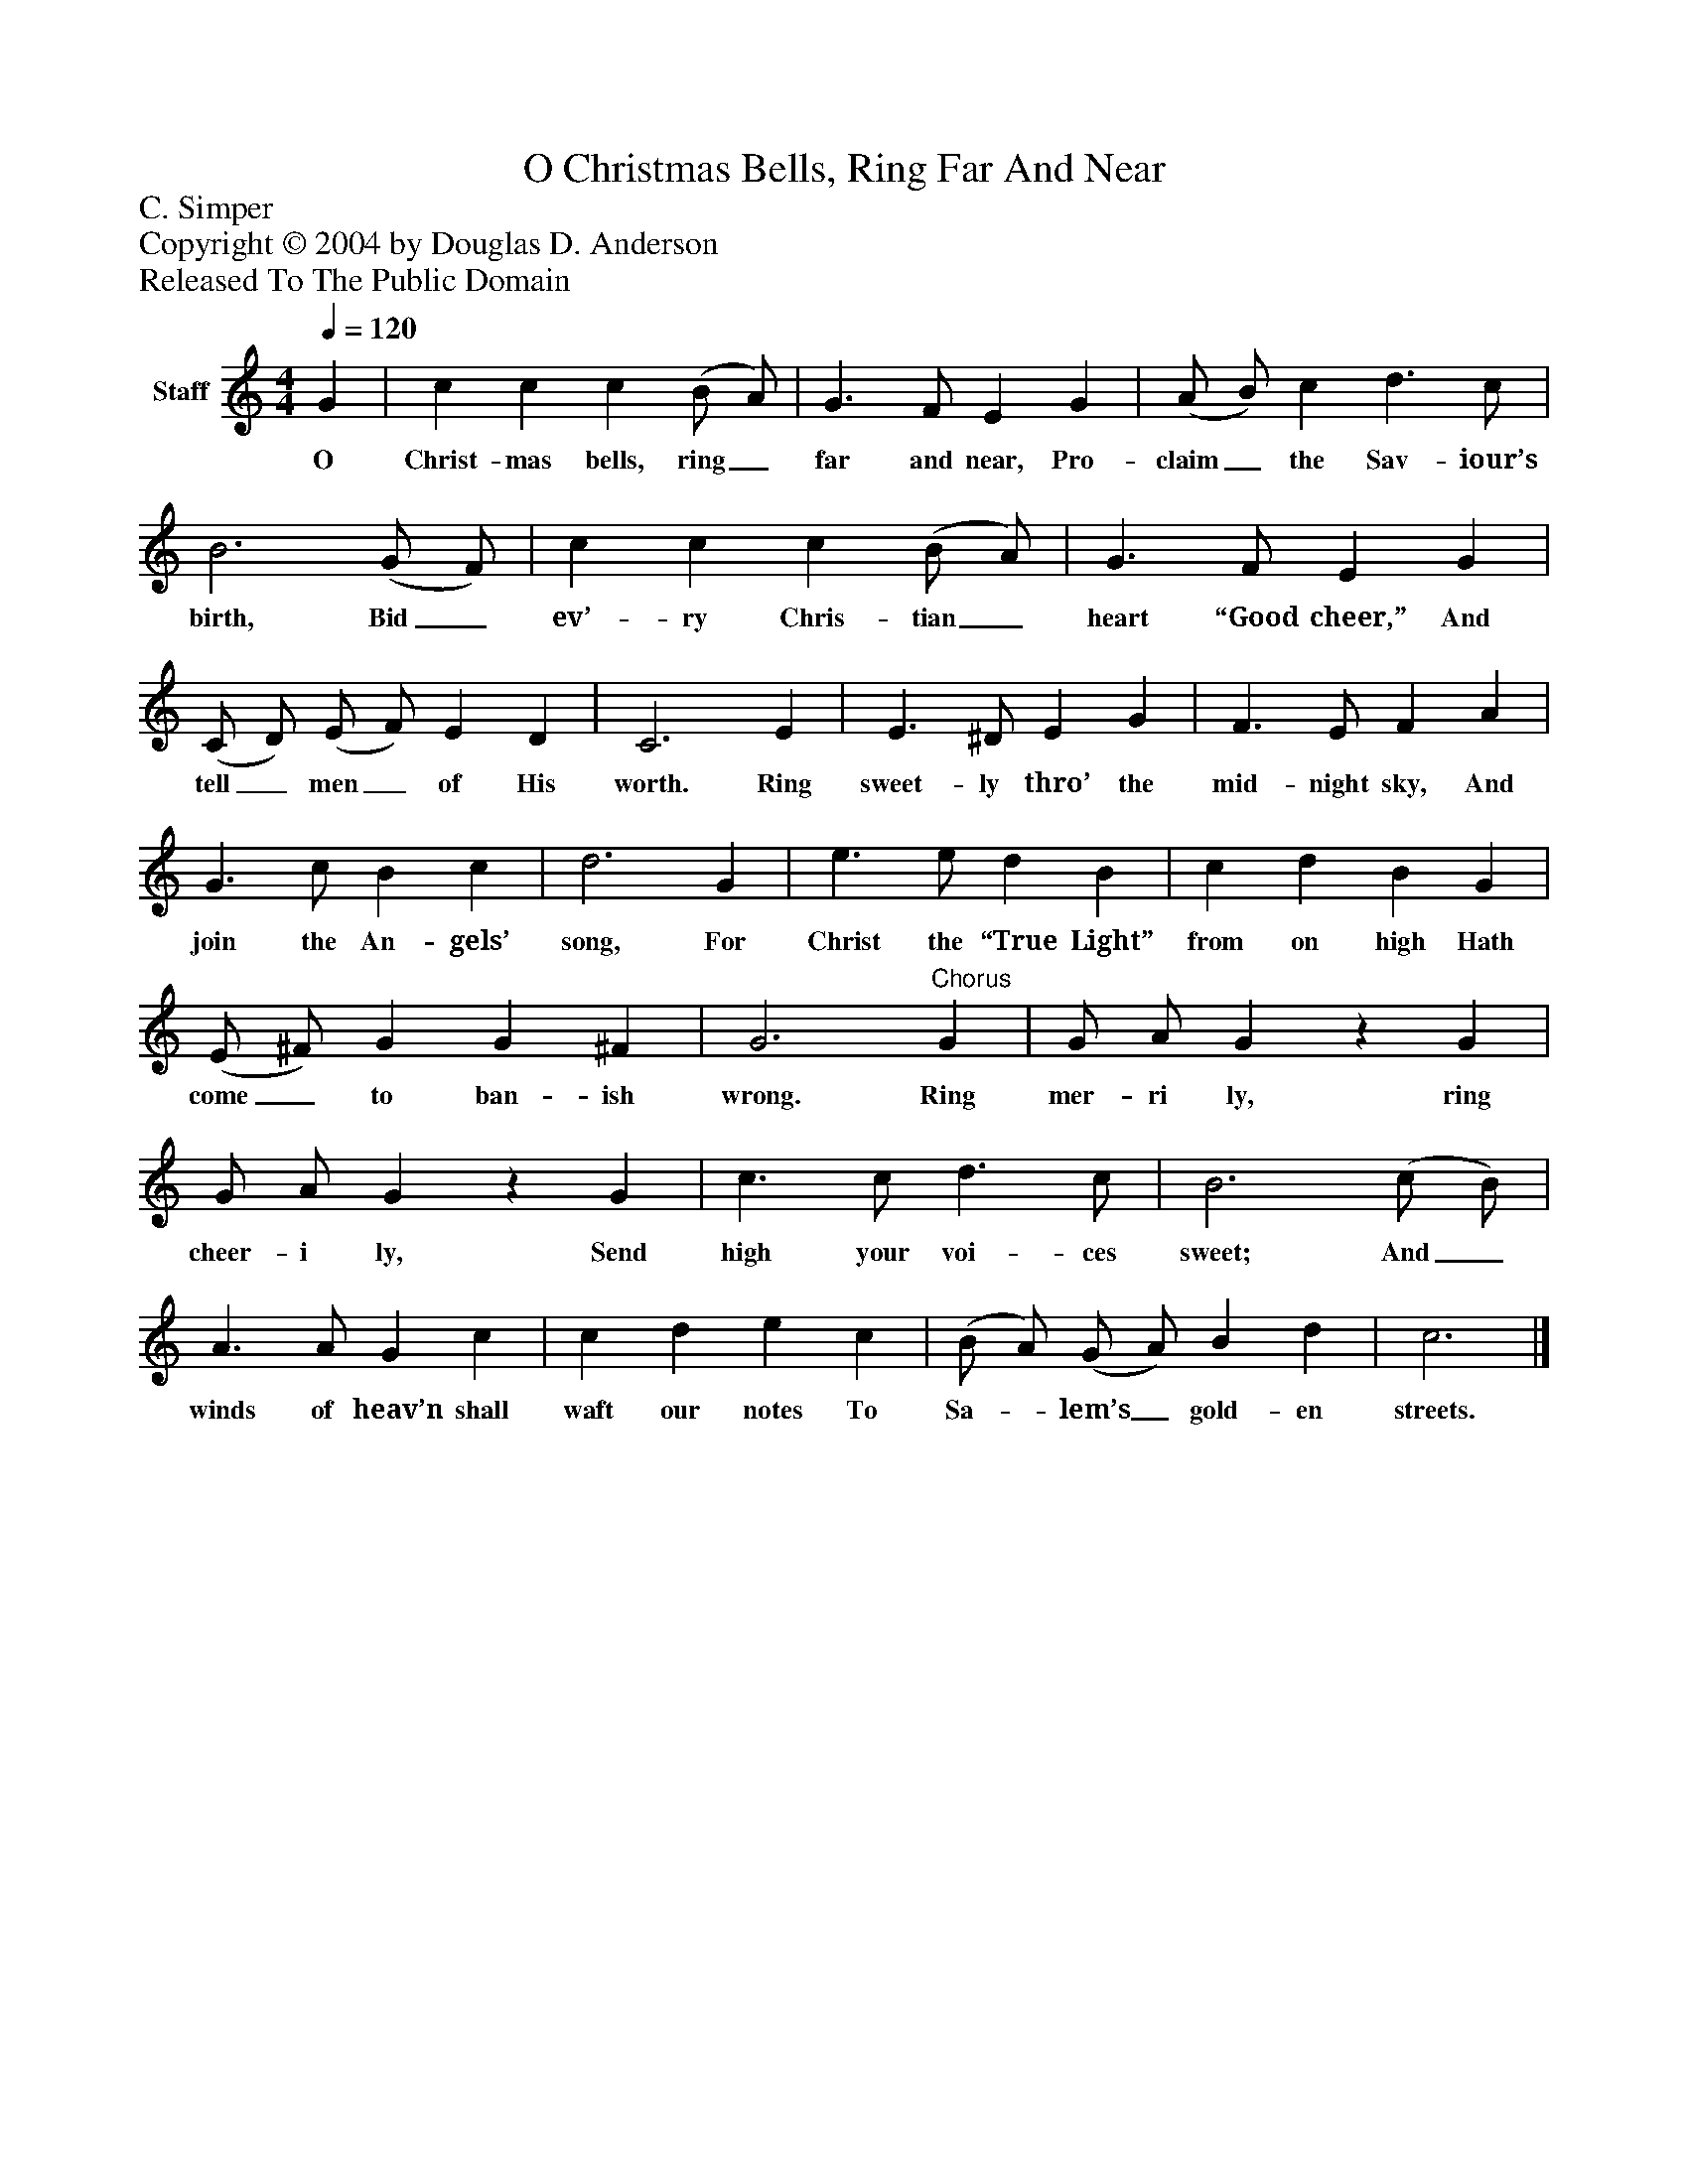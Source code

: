 %%abc-creator mxml2abc 1.4
%%abc-version 2.0
%%continueall true
%%titletrim true
%%titleformat A-1 T C1, Z-1, S-1
X: 0
T: O Christmas Bells, Ring Far And Near
Z: C. Simper
Z: Copyright © 2004 by Douglas D. Anderson
Z: Released To The Public Domain
L: 1/4
M: 4/4
Q: 1/4=120
V: P1 name="Staff"
%%MIDI program 1 19
K: C
[V: P1]  G | c c c (B/ A/) | G3/ F/ E G | (A/ B/) c d3/ c/ | B3 (G/ F/) | c c c (B/ A/) | G3/ F/ E G | (C/ D/) (E/ F/) E D | C3 E | E3/ ^D/ E G | F3/ E/ F A | G3/ c/ B c | d3 G | e3/ e/ d B | c d B G | (E/ ^F/) G G ^F | G3"^Chorus" G | G/ A/ Gz G | G/ A/ Gz G | c3/ c/ d3/ c/ | B3 (c/ B/) | A3/ A/ G c | c d e c | (B/ A/) (G/ A/) B d | c3|]
w: O Christ- mas bells, ring_ far and near, Pro- claim_ the Sav- iour’s birth, Bid_ ev’- ry Chris- tian_ heart “Good cheer,” And tell_ men_ of His worth. Ring sweet- ly thro’ the mid- night sky, And join the An- gels’ song, For Christ the “True Light” from on high Hath come_ to ban- ish wrong. Ring mer- ri ly, ring cheer- i ly, Send high your voi- ces sweet; And_ winds of heav’n shall waft our notes To Sa-_ lem’s_ gold- en streets.

